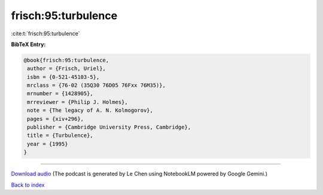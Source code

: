 frisch:95:turbulence
====================

:cite:t:`frisch:95:turbulence`

**BibTeX Entry:**

.. code-block:: bibtex

   @book{frisch:95:turbulence,
    author = {Frisch, Uriel},
    isbn = {0-521-45103-5},
    mrclass = {76-02 (35Q30 76D05 76Fxx 76M35)},
    mrnumber = {1428905},
    mrreviewer = {Philip J. Holmes},
    note = {The legacy of A. N. Kolmogorov},
    pages = {xiv+296},
    publisher = {Cambridge University Press, Cambridge},
    title = {Turbulence},
    year = {1995}
   }



.. raw:: html

   <div style="margin-top: 1em; margin-bottom: 1em;">
     <audio controls>
       <source src="../frisch-95-turbulence.wav" type="audio/wav">
       <p>Your browser does not support the audio element. Please download the audio file instead.</p>
     </audio>
   </div>

----

`Download audio <../frisch-95-turbulence.wav>`__ (The podcast is generated by Le Chen using NotebookLM powered by Google Gemini.)

`Back to index <../By-Cite-Keys.html>`__
